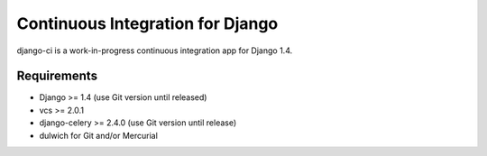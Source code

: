 Continuous Integration for Django
=================================

django-ci is a work-in-progress continuous integration app for Django 1.4.

Requirements
------------
* Django >= 1.4 (use Git version until released)
* vcs >= 2.0.1
* django-celery >= 2.4.0 (use Git version until release)
* dulwich for Git and/or Mercurial
